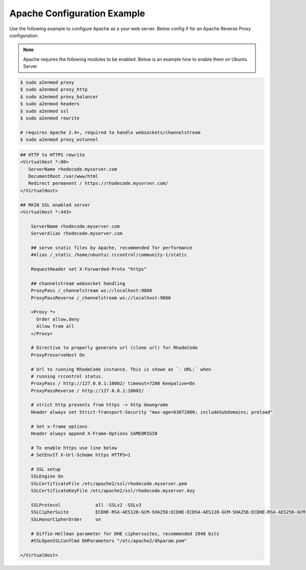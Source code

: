 .. _apache-conf-eg:

Apache Configuration Example
----------------------------

Use the following example to configure Apache as a your web server.
Below config if for an Apache Reverse Proxy configuration.

.. note::

   Apache requires the following modules to be enabled. Below is an example
   how to enable them on Ubuntu Server


.. code-block:: bash

    $ sudo a2enmod proxy
    $ sudo a2enmod proxy_http
    $ sudo a2enmod proxy_balancer
    $ sudo a2enmod headers
    $ sudo a2enmod ssl
    $ sudo a2enmod rewrite

    # requires Apache 2.4+, required to handle websockets/channelstream
    $ sudo a2enmod proxy_wstunnel


.. code-block:: apache

    ## HTTP to HTTPS rewrite
    <VirtualHost *:80>
       ServerName rhodecode.myserver.com
       DocumentRoot /var/www/html
       Redirect permanent / https://rhodecode.myserver.com/
    </VirtualHost>

    ## MAIN SSL enabled server
    <VirtualHost *:443>

        ServerName rhodecode.myserver.com
        ServerAlias rhodecode.myserver.com

        ## serve static files by Apache, recommended for performance
        #Alias /_static /home/ubuntu/.rccontrol/community-1/static

        RequestHeader set X-Forwarded-Proto "https"

        ## channelstream websocket handling
        ProxyPass /_channelstream ws://localhost:9800
        ProxyPassReverse /_channelstream ws://localhost:9800

        <Proxy *>
          Order allow,deny
          Allow from all
        </Proxy>

        # Directive to properly generate url (clone url) for RhodeCode
        ProxyPreserveHost On

        # Url to running RhodeCode instance. This is shown as `- URL:` when
        # running rccontrol status.
        ProxyPass / http://127.0.0.1:10002/ timeout=7200 Keepalive=On
        ProxyPassReverse / http://127.0.0.1:10002/

        # strict http prevents from https -> http downgrade
        Header always set Strict-Transport-Security "max-age=63072000; includeSubdomains; preload"

        # Set x-frame options
        Header always append X-Frame-Options SAMEORIGIN

        # To enable https use line below
        # SetEnvIf X-Url-Scheme https HTTPS=1

        # SSL setup
        SSLEngine On
        SSLCertificateFile /etc/apache2/ssl/rhodecode.myserver.pem
        SSLCertificateKeyFile /etc/apache2/ssl/rhodecode.myserver.key

        SSLProtocol             all -SSLv2 -SSLv3
        SSLCipherSuite          ECDHE-RSA-AES128-GCM-SHA256:ECDHE-ECDSA-AES128-GCM-SHA256:ECDHE-RSA-AES256-GCM-SHA384:ECDHE-ECDSA-AES256-GCM-SHA384:DHE-RSA-AES128-GCM-SHA256:DHE-DSS-AES128-GCM-SHA256:kEDH+AESGCM:ECDHE-RSA-AES128-SHA256:ECDHE-ECDSA-AES128-SHA256:ECDHE-RSA-AES128-SHA:ECDHE-ECDSA-AES128-SHA:ECDHE-RSA-AES256-SHA384:ECDHE-ECDSA-AES256-SHA384:ECDHE-RSA-AES256-SHA:ECDHE-ECDSA-AES256-SHA:DHE-RSA-AES128-SHA256:DHE-RSA-AES128-SHA:DHE-DSS-AES128-SHA256:DHE-RSA-AES256-SHA256:DHE-DSS-AES256-SHA:DHE-RSA-AES256-SHA:AES128-GCM-SHA256:AES256-GCM-SHA384:AES128-SHA256:AES256-SHA256:AES128-SHA:AES256-SHA:AES:CAMELLIA:DES-CBC3-SHA:!aNULL:!eNULL:!EXPORT:!DES:!RC4:!MD5:!PSK:!aECDH:!EDH-DSS-DES-CBC3-SHA:!EDH-RSA-DES-CBC3-SHA:!KRB5-DES-CBC3-SHA
        SSLHonorCipherOrder     on

        # Diffie-Hellman parameter for DHE ciphersuites, recommended 2048 bits
        #SSLOpenSSLConfCmd DHParameters "/etc/apache2/dhparam.pem"

    </VirtualHost>

